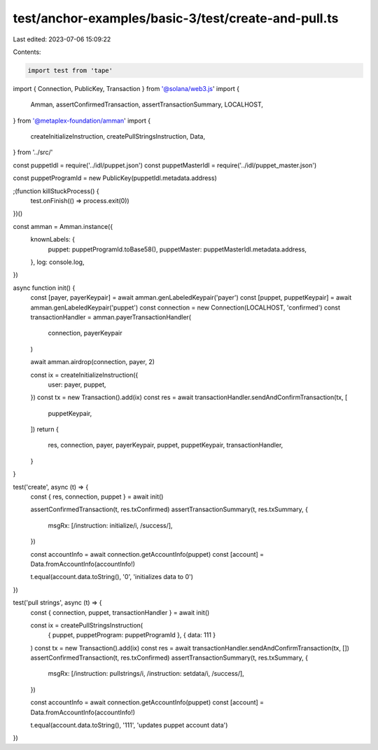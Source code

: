test/anchor-examples/basic-3/test/create-and-pull.ts
====================================================

Last edited: 2023-07-06 15:09:22

Contents:

.. code-block:: ts

    import test from 'tape'
import { Connection, PublicKey, Transaction } from '@solana/web3.js'
import {
  Amman,
  assertConfirmedTransaction,
  assertTransactionSummary,
  LOCALHOST,
} from '@metaplex-foundation/amman'
import {
  createInitializeInstruction,
  createPullStringsInstruction,
  Data,
} from '../src/'

const puppetIdl = require('../idl/puppet.json')
const puppetMasterIdl = require('../idl/puppet_master.json')

const puppetProgramId = new PublicKey(puppetIdl.metadata.address)

;(function killStuckProcess() {
  test.onFinish(() => process.exit(0))
})()

const amman = Amman.instance({
  knownLabels: {
    puppet: puppetProgramId.toBase58(),
    puppetMaster: puppetMasterIdl.metadata.address,
  },
  log: console.log,
})

async function init() {
  const [payer, payerKeypair] = await amman.genLabeledKeypair('payer')
  const [puppet, puppetKeypair] = await amman.genLabeledKeypair('puppet')
  const connection = new Connection(LOCALHOST, 'confirmed')
  const transactionHandler = amman.payerTransactionHandler(
    connection,
    payerKeypair
  )

  await amman.airdrop(connection, payer, 2)

  const ix = createInitializeInstruction({
    user: payer,
    puppet,
  })
  const tx = new Transaction().add(ix)
  const res = await transactionHandler.sendAndConfirmTransaction(tx, [
    puppetKeypair,
  ])
  return {
    res,
    connection,
    payer,
    payerKeypair,
    puppet,
    puppetKeypair,
    transactionHandler,
  }
}

test('create', async (t) => {
  const { res, connection, puppet } = await init()

  assertConfirmedTransaction(t, res.txConfirmed)
  assertTransactionSummary(t, res.txSummary, {
    msgRx: [/instruction: initialize/i, /success/],
  })

  const accountInfo = await connection.getAccountInfo(puppet)
  const [account] = Data.fromAccountInfo(accountInfo!)

  t.equal(account.data.toString(), '0', 'initializes data to 0')
})

test('pull strings', async (t) => {
  const { connection, puppet, transactionHandler } = await init()

  const ix = createPullStringsInstruction(
    { puppet, puppetProgram: puppetProgramId },
    { data: 111 }
  )
  const tx = new Transaction().add(ix)
  const res = await transactionHandler.sendAndConfirmTransaction(tx, [])
  assertConfirmedTransaction(t, res.txConfirmed)
  assertTransactionSummary(t, res.txSummary, {
    msgRx: [/instruction: pullstrings/i, /instruction: setdata/i, /success/],
  })

  const accountInfo = await connection.getAccountInfo(puppet)
  const [account] = Data.fromAccountInfo(accountInfo!)

  t.equal(account.data.toString(), '111', 'updates puppet account data')
})


